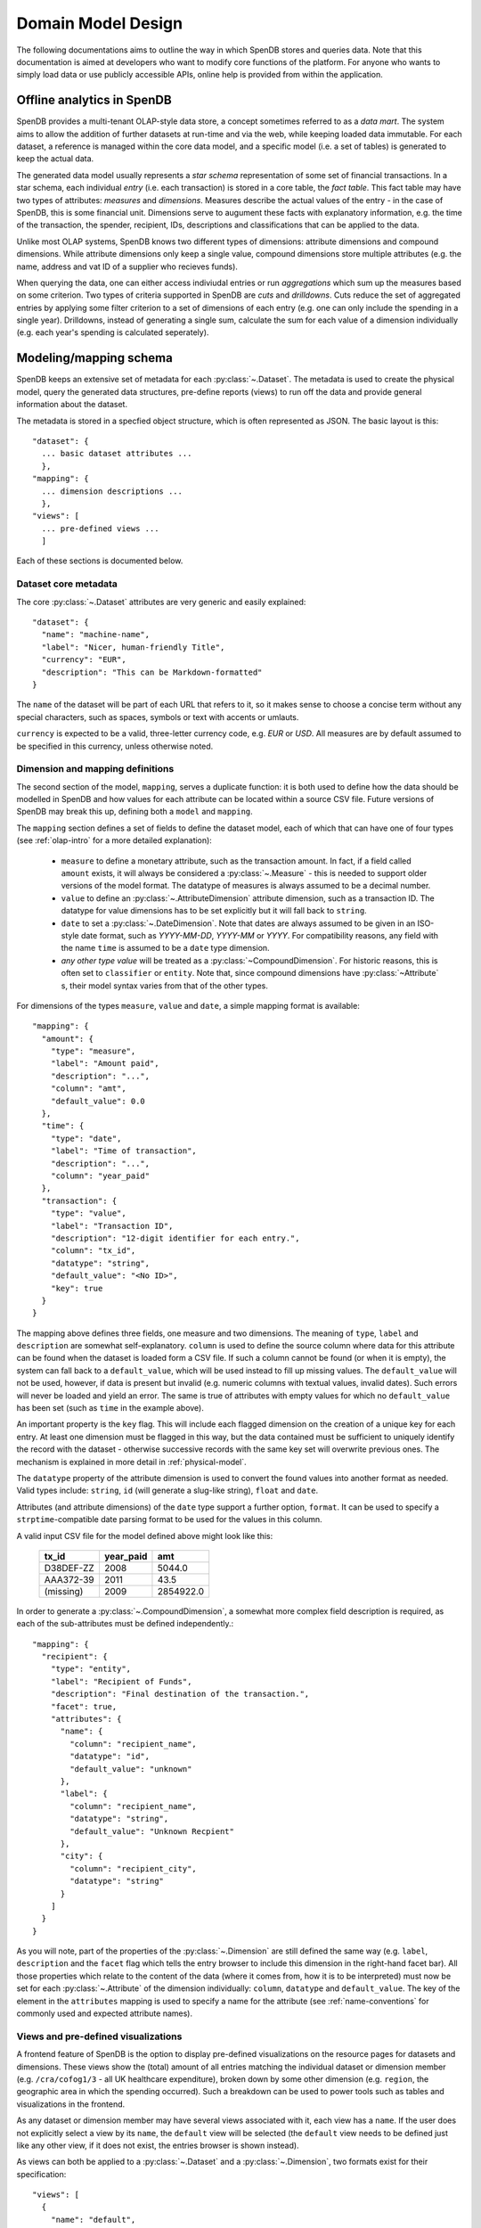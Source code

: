 Domain Model Design
===================

The following documentations aims to outline the way in which SpenDB 
stores and queries data. Note that this documentation is aimed at developers
who want to modify core functions of the platform. For anyone who wants to 
simply load data or use publicly accessible APIs, online help is provided 
from within the application.

.. _olap-intro:

Offline analytics in SpenDB
---------------------------------

SpenDB provides a multi-tenant OLAP-style data store, a concept sometimes
referred to as a *data mart*. The system aims to allow the addition of further 
datasets at run-time and via the web, while keeping loaded data immutable. For
each dataset, a reference is managed within the core data model, and a specific 
model (i.e. a set of tables) is generated to keep the actual data.

The generated data model usually represents a *star schema* representation of 
some set of financial transactions. In a star schema, each individual *entry* 
(i.e. each transaction) is stored in a core table, the *fact table*. This fact
table may have two types of attributes: *measures* and *dimensions*. Measures
describe the actual values of the entry - in the case of SpenDB, this is
some financial unit. Dimensions serve to augument these facts with explanatory
information, e.g. the time of the transaction, the spender, recipient, IDs, 
descriptions and classifications that can be applied to the data.

Unlike most OLAP systems, SpenDB knows two different types of dimensions:
attribute dimensions and compound dimensions. While attribute dimensions only
keep a single value, compound dimensions store multiple attributes (e.g. the 
name, address and vat ID of a supplier who recieves funds).

When querying the data, one can either access indiviudal entries or run 
*aggregations* which sum up the measures based on some criterion. Two types of
criteria supported in SpenDB are *cuts* and *drilldowns*. Cuts reduce 
the set of aggregated entries by applying some filter criterion to a set of 
dimensions of each entry (e.g. one can only include the spending in a single
year). Drilldowns, instead of generating a single sum, calculate the sum for 
each value of a dimension individually (e.g. each year's spending is calculated
seperately).


Modeling/mapping schema
-----------------------

SpenDB keeps an extensive set of metadata for each :py:class:`~.Dataset`. 
The metadata is used to create the physical model, query the generated data 
structures, pre-define reports (views) to run off the data and provide general 
information about the dataset.

The metadata is stored in a specfied object structure, which is often 
represented as JSON. The basic layout is this::

  "dataset": {
    ... basic dataset attributes ...
    },
  "mapping": {
    ... dimension descriptions ...
    },
  "views": [
    ... pre-defined views ...
    ]

Each of these sections is documented below.

Dataset core metadata
'''''''''''''''''''''

The core :py:class:`~.Dataset` attributes are very generic and easily 
explained::

  "dataset": {
    "name": "machine-name",
    "label": "Nicer, human-friendly Title",
    "currency": "EUR",
    "description": "This can be Markdown-formatted"
  }

The ``name`` of the dataset will be part of each URL that refers to it, so it
makes sense to choose a concise term without any special characters, such
as spaces, symbols or text with accents or umlauts.

``currency`` is expected to be a valid, three-letter currency code, e.g. 
*EUR* or *USD*. All measures are by default assumed to be specified in 
this currency, unless otherwise noted.

Dimension and mapping definitions
'''''''''''''''''''''''''''''''''

The second section of the model, ``mapping``, serves a duplicate function: it 
is both used to define how the data should be modelled in SpenDB and how
values for each attribute can be located within a source CSV file. Future 
versions of SpenDB may break this up, defining both a ``model`` and 
``mapping``. 

The ``mapping`` section defines a set of fields to define the dataset model, each 
of which that can have one of four types (see :ref:`olap-intro` for a more 
detailed explanation):

 * ``measure`` to define a monetary attribute, such as the transaction amount. 
   In fact, if a field called ``amount`` exists, it will always be considered a 
   :py:class:`~.Measure` - this is needed to support older versions of the model 
   format. The datatype of measures is always assumed to be a decimal number.

 * ``value`` to define an :py:class:`~.AttributeDimension` attribute dimension, 
   such as a transaction ID. The datatype for value dimensions has to be set 
   explicitly but it will fall back to ``string``.

 * ``date`` to set a :py:class:`~.DateDimension`. Note that dates are always 
   assumed to be given in an ISO-style date format, such as *YYYY-MM-DD*, 
   *YYYY-MM* or *YYYY*. For compatibility reasons, any field with the name 
   ``time`` is assumed to be a ``date`` type dimension.

 * *any other type value* will be treated as a :py:class:`~CompoundDimension`. 
   For historic reasons, this is often set to ``classifier`` or ``entity``. 
   Note that, since compound dimensions have :py:class:`~Attribute` s, their 
   model syntax varies from that of the other types.

For dimensions of the types ``measure``, ``value`` and ``date``, a simple mapping
format is available::

  "mapping": {
    "amount": {
      "type": "measure",
      "label": "Amount paid",
      "description": "...",
      "column": "amt",
      "default_value": 0.0
    },
    "time": {
      "type": "date",
      "label": "Time of transaction",
      "description": "...",
      "column": "year_paid"
    },
    "transaction": {
      "type": "value",
      "label": "Transaction ID",
      "description": "12-digit identifier for each entry.",
      "column": "tx_id",
      "datatype": "string",
      "default_value": "<No ID>",
      "key": true
    }
  }

The mapping above defines three fields, one measure and two dimensions. The
meaning of ``type``, ``label`` and ``description`` are somewhat 
self-explanatory. ``column`` is used to define the source column where data
for this attribute can be found when the dataset is loaded form a CSV file.
If such a column cannot be found (or when it is empty), the system can fall
back to a ``default_value``, which will be used instead to fill up missing 
values. The ``default_value`` will not be used, however, if data is present 
but invalid (e.g. numeric columns with textual values, invalid dates). Such
errors will never be loaded and yield an error. The same is true of attributes
with empty values for which no ``default_value`` has been set (such as 
``time`` in the example above).

An important property is the ``key`` flag. This will include each flagged
dimension on the creation of a unique key for each entry. At least one
dimension must be flagged in this way, but the data contained must be 
sufficient to uniquely identify the record with the dataset - otherwise 
successive records with the same key set will overwrite previous ones. The 
mechanism is explained in more detail in :ref:`physical-model`.

The ``datatype`` property of the attribute dimension is used to convert the
found values into another format as needed. Valid types include: ``string``,
``id`` (will generate a slug-like string), ``float`` and ``date``.

Attributes (and attribute dimensions) of the ``date`` type support a further
option, ``format``. It can be used to specify a ``strptime``-compatible 
date parsing format to be used for the values in this column.

A valid input CSV file for the model defined above might look like this:

  ============= ============= ===========
  tx_id         year_paid     amt       
  ============= ============= ===========
  D38DEF-ZZ     2008          5044.0     
  AAA372-39     2011          43.5       
  (missing)     2009          2854922.0  
  ============= ============= ===========

In order to generate a :py:class:`~.CompoundDimension`, a somewhat more complex 
field description is required, as each of the sub-attributes must be defined 
independently.::

  "mapping": {
    "recipient": {
      "type": "entity",
      "label": "Recipient of Funds",
      "description": "Final destination of the transaction.",
      "facet": true,
      "attributes": {
        "name": {
          "column": "recipient_name",
          "datatype": "id",
          "default_value": "unknown"
        },
        "label": {
          "column": "recipient_name",
          "datatype": "string",
          "default_value": "Unknown Recpient"
        },
        "city": {
          "column": "recipient_city",
          "datatype": "string"
        }
      ]
    }
  }

As you will note, part of the properties of the :py:class:`~.Dimension` are 
still defined the same way (e.g. ``label``, ``description`` and the ``facet`` 
flag which tells the entry browser to include this dimension in the right-hand 
facet bar). All those properties which relate to the content of the data 
(where it comes from, how it is to be interpreted) must now be set for each 
:py:class:`~.Attribute` of the dimension individually: ``column``, ``datatype`` 
and ``default_value``. The key of the element in the ``attributes`` mapping
is used to specify a name for the attribute (see :ref:`name-conventions` for 
commonly used and expected attribute names).


Views and pre-defined visualizations
''''''''''''''''''''''''''''''''''''

A frontend feature of SpenDB is the option to display pre-defined 
visualizations on the resource pages for datasets and dimensions. These 
views show the (total) amount of all entries matching the individual 
dataset or dimension member (e.g. ``/cra/cofog1/3`` - all UK healthcare
expenditure), broken down by some other dimension (e.g. ``region``, the 
geographic area in which the spending occurred). Such a breakdown can be
used to power tools such as tables and visualizations in the frontend.

As any dataset or dimension member may have several views associated with
it, each view has a ``name``. If the user does not explicitly select a 
view by its ``name``, the ``default`` view will be selected (the ``default``
view needs to be defined just like any other view, if it does not exist, 
the entries browser is shown instead).

As views can both be applied to a :py:class:`~.Dataset` and a 
:py:class:`~.Dimension`, two formats exist for their specification::

  "views": [
    {
      "name": "default",
      "label": "Spending by function",
      "entity": "dataset",
      "dimension": "dataset",
      "drilldown": "function"
    }
  ]

This view is applied to the :py:class:`~.Dataset` (i.e. it will be shown when 
the user visits the dataset home page) by specifying ``dataset`` as the 
``entity``. The view shows the total sum of the entries in the dataset divided 
into the different values of the dimension ``function``. Note that in this case, 
the ``dimension`` property does not carry a special meaning. The ``label`` will 
be shown in the user interface to allow the user to select amongst different 
views. ::

  "views": [
    {
      "name": "default",
      "label": "Spending by region",
      "entity": "dimension",
      "dimension": "function",
      "drilldown": "region",
      "cuts": {
        "spending_type": "local"
      }
  ]

This second view applies to all members of the :py:class:`~.Dimension` 
``function``, i.e. it will be shown whenever the user visits a dimension 
member page such as ``/dataset/function/health-services``. In this case, 
a more complex aggregation is performed: not only is the total amount of 
entries that match the dimension member value broken down by their ``region``, 
but we're also applying a filter on the dimension ``spending_type`` to 
only include those entries where this dimension has the specified value.

Special care needs to be taken in order for the ``name`` of each view not
to be ambiguous: the user must ensure that the value tuples of 
``(name, dimension)`` (or ``name``, ``dataset``) are only used once.


.. _physical-model: 

Physical model
--------------

When loading a :py:class:`~.Dataset`, SpenDB will generate a set of 
tables (and columns) to represent the data. A table called 
``<dataset_name>__entry`` will be generated for each dataset with an ``id`` 
column. The ``id`` is generated from a defined set of attributes 
(those marked as *keys*) of each entry by hashing each value. The ID is 
therefore stable even is the data is re-loaded or the same record is 
inserted twice (i.e. an entry that has the same unique keys as one which is 
already loaded will overwrite the existing record).

On the facts table, a single numeric column will be generated for each 
:py:class:`~.Measure`. Other metadata (e.g. the currency of the measure) will 
not be stored on the fact table but kept in the dataset metadata.

:py:class:`~.AttributeDimension` are roughly equivalent to measures in technical 
terms, i.e. they also generate a single column on the fact table. The 
generated column will have the datatype specified in the model.

For :py:class:`~.CompoundDimension`, both a column on the fact table and a 
dedicated table will be generated. The table will have a name of the form 
``<dataset_name>__<dimension_name>``, with an auto-incrementing integer 
``id`` column. A column with a name of the form ``<dimension_name>_id`` 
is added to the facts table as a foreign key reference to the dimension 
table. For each :py:class:`~.Attribute` of the compound dimension, a column 
will be generated with the appropriate type. In order to identify the 
dimension, each member is assumed to have a ``name`` attribute. 
If no ``name`` is defined, the loader will attempt to auto-generate a value 
from an attribute called ``label``. If label also does not exist, the loader will
fail and require you to add a ``name`` attribute.

.. _name-conventions:

Attribute name conventions
''''''''''''''''''''''''''

SpenDB also gives special importance to a set of other attributes of
compound dimensions so that it makes sense to define as many of them as 
possible:

* ``name`` must be a unique, identifying key for each member of the 
  dimension. 
* ``label`` is assumed to be a human-readable identifier that will be used 
  as a title and heading for the dimension member pahe and references to the
  member in general.
* ``uri`` contains a unified URI for the entity mentioned in this dimension, 
  e.g. an OpenCorporates URI or a reference to a classificiation scheme.
* ``color`` will be used when the dimension member is included in 
  visualizations. If no color is set, it will be selected from a pre-defined
  palette.
* ``parent`` is reserved for future use.

Querying the Model
------------------

There is a very limited number of different query types that are executed 
against the generated tables. 

For non-aggregated access, an :py:meth:`~.Dataset.entries` query is generated 
to yield a full view of the entries in a test dataset with all dimensions 
joined to the facts table, e.g.::

  SELECT function.id AS function_id, function.name AS function_name, 
         function.label AS function_label, entry.source AS entry_source, 
         "to".id AS to_id, "to".name AS to_name, "to".label AS to_label,
         entry.amount AS entry_amount
  FROM dataset__entry AS entry
    JOIN dataset__function AS function ON function.id = entry.function_id
    JOIN dataset__to AS "to" ON "to".id = entry.to_id
  WHERE 1=1

Alternatively, multiple entries can be aggregated using SQL's GROUP BY, SUM
and COUNT function. This is an :py:meth:`~.Dataset.aggregate` query that 
generates output to satify the simple cubes API used by most of visualizations 
running on SpenDB::

  SELECT sum(entry.amount) AS amount, count(entry.id) AS entries,
         function.id AS function_id, function.name AS function_name,
         function.label AS function_label, entry.field AS entry_field,
         time.yearmonth AS time_yearmonth
  FROM dataset__entry AS entry
    JOIN dataset__function AS function ON function.id = entry.function_id
    JOIN dataset__time AS time ON time.id = entry.time_id
  GROUP BY function.id, time.yearmonth, entry.field
  ORDER BY amount desc

